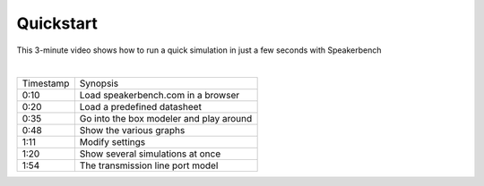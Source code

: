 .. meta::
   :author: Jeff Candy and Claus Futtrup
   :keywords: speakerbench,loudspeaker,driver,parameter,json,design,calculator,impedance,measurement,simulation,software,free,audio
   :description: Speakerbench Documentation

==========
Quickstart
==========

This 3-minute video shows how to run a quick simulation in just a few seconds with Speakerbench

.. youtube:: SQ1kn2eKiw4?si=jEM9bxAeWIugAv7l

|

+-----------+------------------------------------------+
| Timestamp | Synopsis                                 |
+-----------+------------------------------------------+
| 0:10      | Load speakerbench.com in a browser       |
+-----------+------------------------------------------+
| 0:20      | Load a predefined datasheet              |
+-----------+------------------------------------------+
| 0:35      | Go into the box modeler and play around  |
+-----------+------------------------------------------+
| 0:48      | Show the various graphs                  |
+-----------+------------------------------------------+
| 1:11      | Modify settings                          |
+-----------+------------------------------------------+
| 1:20      | Show several simulations at once         |
+-----------+------------------------------------------+
| 1:54      | The transmission line port model         |
+-----------+------------------------------------------+
